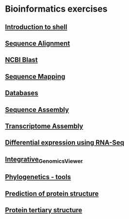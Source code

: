 * Bioinformatics exercises
** [[./docs/shell_introduction.md][Introduction to shell]] 
** [[./docs/sequence_alignment.org][Sequence Alignment]]
** [[./docs/blast_search.org][NCBI Blast]]
** [[./docs/sequence_mapping.org][Sequence Mapping]]
** [[./docs/Databases_exercise.org][Databases]]
** [[./docs/sequence_assembly.org][Sequence Assembly]]
** [[./docs/transciptome_assembly.org][Transcriptome Assembly]]
** [[./docs/transcriptomic_exercise.org][Differential expression using RNA-Seq]]
** [[./docs/Integrative_Genomics_Viewer.org][Integrative_Genomics_Viewer]]
** [[./docs/phylogenetic.org][Phylogenetics - tools]]
** [[./docs/protein_secondary_structure.org][Prediction of protein structure]]
** [[./docs/protein_tertiary_structure.org][Protein tertiary structure]]
